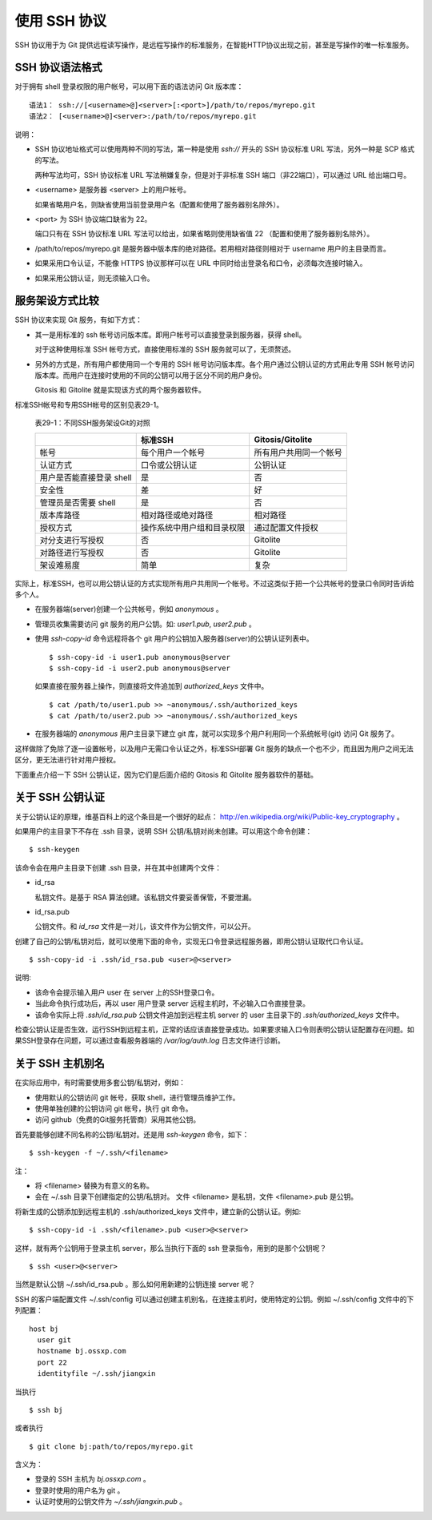 使用 SSH 协议
***************

SSH 协议用于为 Git 提供远程读写操作，是远程写操作的标准服务，在智能HTTP协议出现之前，甚至是写操作的唯一标准服务。

SSH 协议语法格式
=================

对于拥有 shell 登录权限的用户帐号，可以用下面的语法访问 Git 版本库：

::

  语法1： ssh://[<username>@]<server>[:<port>]/path/to/repos/myrepo.git
  语法2： [<username>@]<server>:/path/to/repos/myrepo.git

说明：

* SSH 协议地址格式可以使用两种不同的写法，第一种是使用 `ssh://` 开头的 SSH 协议标准 URL 写法，另外一种是 SCP 格式的写法。

  两种写法均可，SSH 协议标准 URL 写法稍嫌复杂，但是对于非标准 SSH 端口（非22端口），可以通过 URL 给出端口号。

* <username> 是服务器 <server> 上的用户帐号。

  如果省略用户名，则缺省使用当前登录用户名（配置和使用了服务器别名除外）。

* <port> 为 SSH 协议端口缺省为 22。

  端口只有在 SSH 协议标准 URL 写法可以给出，如果省略则使用缺省值 22 （配置和使用了服务器别名除外）。

* /path/to/repos/myrepo.git 是服务器中版本库的绝对路径。若用相对路径则相对于 username 用户的主目录而言。

* 如果采用口令认证，不能像 HTTPS 协议那样可以在 URL 中同时给出登录名和口令，必须每次连接时输入。

* 如果采用公钥认证，则无须输入口令。

服务架设方式比较
==================

SSH 协议来实现 Git 服务，有如下方式：

* 其一是用标准的 ssh 帐号访问版本库。即用户帐号可以直接登录到服务器，获得 shell。

  对于这种使用标准 SSH 帐号方式，直接使用标准的 SSH 服务就可以了，无须赘述。

* 另外的方式是，所有用户都使用同一个专用的 SSH 帐号访问版本库。各个用户通过公钥认证的方式用此专用 SSH 帐号访问版本库。而用户在连接时使用的不同的公钥可以用于区分不同的用户身份。

  Gitosis 和 Gitolite 就是实现该方式的两个服务器软件。

标准SSH帐号和专用SSH帐号的区别见表29-1。

  表29-1：不同SSH服务架设Git的对照

  +----------------------------+---------------------------------+---------------------------+
  |                            | 标准SSH                         | Gitosis/Gitolite          |
  +============================+=================================+===========================+
  | 帐号                       | 每个用户一个帐号                | 所有用户共用同一个帐号    |
  +----------------------------+---------------------------------+---------------------------+
  | 认证方式                   | 口令或公钥认证                  | 公钥认证                  |
  +----------------------------+---------------------------------+---------------------------+
  | 用户是否能直接登录 shell   | 是                              | 否                        |
  +----------------------------+---------------------------------+---------------------------+
  | 安全性                     | 差                              | 好                        |
  +----------------------------+---------------------------------+---------------------------+
  | 管理员是否需要 shell       | 是                              | 否                        |
  +----------------------------+---------------------------------+---------------------------+
  | 版本库路径                 | 相对路径或绝对路径              | 相对路径                  |
  +----------------------------+---------------------------------+---------------------------+
  | 授权方式                   | 操作系统中用户组和目录权限      | 通过配置文件授权          |
  +----------------------------+---------------------------------+---------------------------+
  | 对分支进行写授权           | 否                              | Gitolite                  |
  +----------------------------+---------------------------------+---------------------------+
  | 对路径进行写授权           | 否                              | Gitolite                  |
  +----------------------------+---------------------------------+---------------------------+
  | 架设难易度                 | 简单                            | 复杂                      |
  +----------------------------+---------------------------------+---------------------------+

实际上，标准SSH，也可以用公钥认证的方式实现所有用户共用同一个帐号。不过这类似于把一个公共帐号的登录口令同时告诉给多个人。

* 在服务器端(server)创建一个公共帐号，例如 `anonymous` 。

* 管理员收集需要访问 git 服务的用户公钥。如: `user1.pub`, `user2.pub` 。

* 使用 `ssh-copy-id` 命令远程将各个 git 用户的公钥加入服务器(server)的公钥认证列表中。

  ::

    $ ssh-copy-id -i user1.pub anonymous@server
    $ ssh-copy-id -i user2.pub anonymous@server

  如果直接在服务器上操作，则直接将文件追加到 `authorized_keys` 文件中。

  ::

    $ cat /path/to/user1.pub >> ~anonymous/.ssh/authorized_keys
    $ cat /path/to/user2.pub >> ~anonymous/.ssh/authorized_keys

* 在服务器端的 `anonymous` 用户主目录下建立 git 库，就可以实现多个用户利用同一个系统帐号(git) 访问 Git 服务了。

这样做除了免除了逐一设置帐号，以及用户无需口令认证之外，标准SSH部署 Git 服务的缺点一个也不少，而且因为用户之间无法区分，更无法进行针对用户授权。

下面重点介绍一下 SSH 公钥认证，因为它们是后面介绍的 Gitosis 和 Gitolite 服务器软件的基础。

关于 SSH 公钥认证
==================

关于公钥认证的原理，维基百科上的这个条目是一个很好的起点： http://en.wikipedia.org/wiki/Public-key_cryptography 。

如果用户的主目录下不存在 .ssh 目录，说明 SSH 公钥/私钥对尚未创建。可以用这个命令创建：

::

  $ ssh-keygen

该命令会在用户主目录下创建 .ssh 目录，并在其中创建两个文件：

* id_rsa

  私钥文件。是基于 RSA 算法创建。该私钥文件要妥善保管，不要泄漏。

* id_rsa.pub

  公钥文件。和 `id_rsa` 文件是一对儿，该文件作为公钥文件，可以公开。

创建了自己的公钥/私钥对后，就可以使用下面的命令，实现无口令登录远程服务器，即用公钥认证取代口令认证。

::

  $ ssh-copy-id -i .ssh/id_rsa.pub <user>@<server>

说明:

* 该命令会提示输入用户 user 在 server 上的SSH登录口令。
* 当此命令执行成功后，再以 user 用户登录 server 远程主机时，不必输入口令直接登录。
* 该命令实际上将 `.ssh/id_rsa.pub` 公钥文件追加到远程主机 server 的 user 主目录下的 `.ssh/authorized_keys` 文件中。

检查公钥认证是否生效，运行SSH到远程主机，正常的话应该直接登录成功。如果要求输入口令则表明公钥认证配置存在问题。如果SSH登录存在问题，可以通过查看服务器端的 `/var/log/auth.log` 日志文件进行诊断。


关于 SSH 主机别名
==================

在实际应用中，有时需要使用多套公钥/私钥对，例如：

* 使用默认的公钥访问 git 帐号，获取 shell，进行管理员维护工作。
* 使用单独创建的公钥访问 git 帐号，执行 git 命令。
* 访问 github（免费的Git服务托管商）采用其他公钥。

首先要能够创建不同名称的公钥/私钥对。还是用 `ssh-keygen` 命令，如下：

::

  $ ssh-keygen -f ~/.ssh/<filename>

注：

* 将 <filename> 替换为有意义的名称。
* 会在 ~/.ssh 目录下创建指定的公钥/私钥对。
  文件 <filename> 是私钥，文件 <filename>.pub 是公钥。

将新生成的公钥添加到远程主机的 .ssh/authorized_keys 文件中，建立新的公钥认证。例如:

::

  $ ssh-copy-id -i .ssh/<filename>.pub <user>@<server>

这样，就有两个公钥用于登录主机 server，那么当执行下面的 ssh 登录指令，用到的是那个公钥呢？

::

  $ ssh <user>@<server>

当然是默认公钥 ~/.ssh/id_rsa.pub 。那么如何用新建的公钥连接 server 呢？

SSH 的客户端配置文件 ~/.ssh/config 可以通过创建主机别名，在连接主机时，使用特定的公钥。例如 ~/.ssh/config 文件中的下列配置：

::

  host bj
    user git
    hostname bj.ossxp.com
    port 22
    identityfile ~/.ssh/jiangxin

当执行

::

  $ ssh bj

或者执行

::

  $ git clone bj:path/to/repos/myrepo.git


含义为：

* 登录的 SSH 主机为 `bj.ossxp.com` 。
* 登录时使用的用户名为 git 。
* 认证时使用的公钥文件为 `~/.ssh/jiangxin.pub` 。

.. SSH 服务器配置
.. --------------
.. 
.. TODO: /etc/ssh/sshd_config 设置某些用户的 SHELL
.. 
.. TODO: 用 /etc/passwd 设置用户的shell
.. 
.. TODO: 在 ~/.ssh/authorized_keys 用 command 设置用户的 shell
